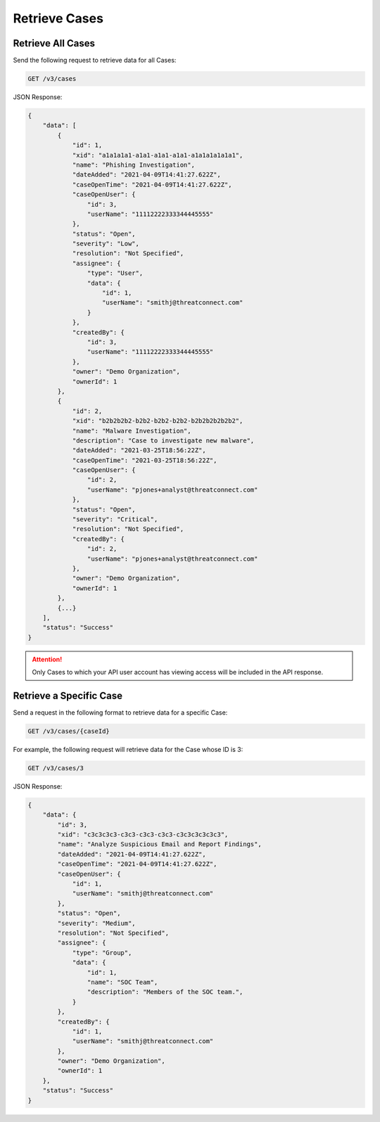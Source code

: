 Retrieve Cases
--------------

Retrieve All Cases
^^^^^^^^^^^^^^^^^^

Send the following request to retrieve data for all Cases:

.. code::

    GET /v3/cases

JSON Response:

.. code:: json

    {
        "data": [
            {
                "id": 1,
                "xid": "a1a1a1a1-a1a1-a1a1-a1a1-a1a1a1a1a1a1",
                "name": "Phishing Investigation",
                "dateAdded": "2021-04-09T14:41:27.622Z",
                "caseOpenTime": "2021-04-09T14:41:27.622Z",
                "caseOpenUser": {
                    "id": 3,
                    "userName": "11112222333344445555"
                },
                "status": "Open",
                "severity": "Low",
                "resolution": "Not Specified",
                "assignee": {
                    "type": "User",
                    "data": {
                        "id": 1,
                        "userName": "smithj@threatconnect.com"
                    }
                },
                "createdBy": {
                    "id": 3,
                    "userName": "11112222333344445555"
                },
                "owner": "Demo Organization",
                "ownerId": 1
            }, 
            {
                "id": 2,
                "xid": "b2b2b2b2-b2b2-b2b2-b2b2-b2b2b2b2b2b2",
                "name": "Malware Investigation",
                "description": "Case to investigate new malware",
                "dateAdded": "2021-03-25T18:56:22Z",
                "caseOpenTime": "2021-03-25T18:56:22Z",
                "caseOpenUser": {
                    "id": 2,
                    "userName": "pjones+analyst@threatconnect.com"
                },
                "status": "Open",
                "severity": "Critical",
                "resolution": "Not Specified",
                "createdBy": {
                    "id": 2,
                    "userName": "pjones+analyst@threatconnect.com"
                },
                "owner": "Demo Organization",
                "ownerId": 1
            },
            {...}
        ],
        "status": "Success"
    }

.. attention::
    Only Cases to which your API user account has viewing access will be included in the API response.

Retrieve a Specific Case
^^^^^^^^^^^^^^^^^^^^^^^^

Send a request in the following format to retrieve data for a specific Case:

.. code::

    GET /v3/cases/{caseId}

For example, the following request will retrieve data for the Case whose ID is 3:

.. code::

    GET /v3/cases/3

JSON Response:

.. code:: json

    {
        "data": {
            "id": 3,
            "xid": "c3c3c3c3-c3c3-c3c3-c3c3-c3c3c3c3c3c3",
            "name": "Analyze Suspicious Email and Report Findings",
            "dateAdded": "2021-04-09T14:41:27.622Z",
            "caseOpenTime": "2021-04-09T14:41:27.622Z",
            "caseOpenUser": {
                "id": 1,
                "userName": "smithj@threatconnect.com"
            },
            "status": "Open",
            "severity": "Medium",
            "resolution": "Not Specified",
            "assignee": {
                "type": "Group",
                "data": {
                    "id": 1,
                    "name": "SOC Team",
                    "description": "Members of the SOC team.",
                }
            },
            "createdBy": {
                "id": 1,
                "userName": "smithj@threatconnect.com"
            },
            "owner": "Demo Organization",
            "ownerId": 1
        },
        "status": "Success"
    }